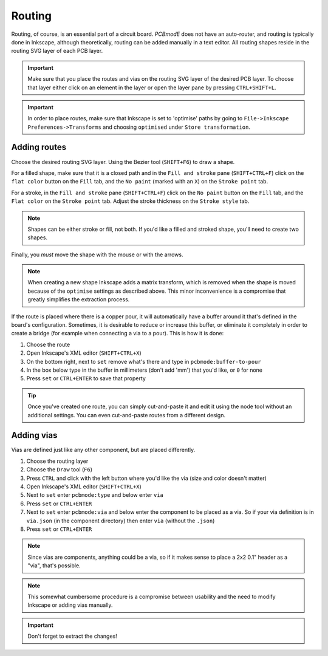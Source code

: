 #######
Routing
#######

Routing, of course, is an essential part of a circuit board. *PCBmodE* does not have an auto-router, and routing is typically done in Inkscape, although theoretically, routing can be added manually in a text editor. All routing shapes reside in the routing SVG layer of each PCB layer. 

.. important:: Make sure that you place the routes and vias on the routing SVG layer of the desired PCB layer. To choose that layer either click on an element in the layer or open the layer pane by pressing ``CTRL+SHIFT+L``.


.. important:: In order to place routes, make sure that Inkscape is set to 'optimise' paths by going to ``File->Inkscape Preferences->Transforms`` and choosing ``optimised`` under ``Store transformation``.


Adding routes
-------------

Choose the desired routing SVG layer. Using the Bezier tool (``SHIFT+F6``) to draw a shape. 

For a filled shape, make sure that it is a closed path and in the ``Fill and stroke`` pane (``SHIFT+CTRL+F``) click on the ``flat color`` button on the ``Fill`` tab, and the ``No paint`` (marked with an ``X``) on the ``Stroke point`` tab.

For a stroke, in the ``Fill and stroke`` pane (``SHIFT+CTRL+F``) click on the ``No paint`` button on the ``Fill`` tab, and the ``Flat color`` on the ``Stroke point`` tab. Adjust the stroke thickness on the ``Stroke style`` tab.

.. note:: Shapes can be either stroke or fill, not both. If you'd like a filled and stroked shape, you'll need to create two shapes. 

Finally, you *must* move the shape with the mouse or with the arrows.

.. note:: When creating a new shape Inkscape adds a matrix transform, which is removed when the shape is moved because of the ``optimise`` settings as described above. This minor inconvenience is a compromise that greatly simplifies the extraction process.

If the route is placed where there is a copper pour, it will automatically have a buffer around it that's defined in the board's configuration. Sometimes, it is desirable to reduce or increase this buffer, or eliminate it completely in order to create a bridge (for example when connecting a via to a pour). This is how it is done:

1) Choose the route
2) Open Inkscape's XML editor (``SHIFT+CTRL+X``)
3) On the bottom right, next to ``set`` remove what's there and type in ``pcbmode:buffer-to-pour``
4) In the box below type in the buffer in millimeters (don't add 'mm') that you'd like, or ``0`` for none
5) Press ``set`` or ``CTRL+ENTER`` to save that property 

.. tip:: Once you've created one route, you can simply cut-and-paste it and edit it using the node tool without an additional settings. You can even cut-and-paste routes from a different design.


Adding vias
-----------

Vias are defined just like any other component, but are placed differently.

1) Choose the routing layer
2) Choose the ``Draw`` tool (``F6``)
3) Press ``CTRL`` and click with the left button where you'd like the via (size and color doesn't matter)
4) Open Inkscape's XML editor (``SHIFT+CTRL+X``)
5) Next to ``set`` enter ``pcbmode:type`` and below enter ``via``
6) Press ``set`` or ``CTRL+ENTER``
7) Next to ``set`` enter ``pcbmode:via`` and below enter the component to be placed as a via. So if your via definition is in ``via.json`` (in the component directory) then enter ``via`` (without the ``.json``)
8) Press ``set`` or ``CTRL+ENTER``

.. note:: Since vias are components, anything could be a via, so if it makes sense to place a 2x2 0.1" header as a "via", that's possible.

.. note:: This somewhat cumbersome procedure is a compromise between usability and the need to modify Inkscape or adding vias manually.

.. important:: Don't forget to extract the changes!
